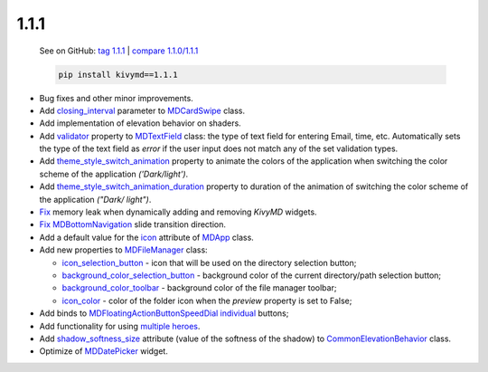 1.1.1
------

    See on GitHub: `tag 1.1.1 <https://github.com/kivymd/KivyMD/tree/1.1.1>`_ | `compare 1.1.0/1.1.1 <https://github.com/kivymd/KivyMD/compare/1.1.0...1.1.1>`_

    .. code-block:: bash

       pip install kivymd==1.1.1

* Bug fixes and other minor improvements.
* Add `closing_interval <https://kivymd.readthedocs.io/en/latest/components/card/#kivymd.uix.card.card.MDCardSwipe.closing_interval>`_ parameter to `MDCardSwipe <https://kivymd.readthedocs.io/en/latest/components/card/#kivymd.uix.card.card.MDCardSwipe>`_ class.
* Add implementation of elevation behavior on shaders.
* Add `validator <https://kivymd.readthedocs.io/en/latest/components/textfield/#kivymd.uix.textfield.textfield.MDTextField.validator>`_ property to `MDTextField <https://kivymd.readthedocs.io/en/latest/components/textfield/#kivymd.uix.textfield.textfield.MDTextFieldR>`_ class: the type of text field for entering Email, time, etc. Automatically sets the type of the text field as `error` if the user input does not match any of the set validation types.
* Add `theme_style_switch_animation <https://kivymd.readthedocs.io/en/latest/themes/theming/#kivymd.theming.ThemeManager.theme_style_switch_animation>`_ property to animate the colors of the application when switching the color scheme of the application `('Dark/light')`.
* Add `theme_style_switch_animation_duration <https://kivymd.readthedocs.io/en/latest/themes/theming/#kivymd.theming.ThemeManager.theme_style_switch_animation_duration>`_ property to duration of the animation of switching the color scheme of the application `("Dark/ light")`.
* `Fix <https://github.com/kivymd/KivyMD/issues/1332>`_ memory leak when dynamically adding and removing `KivyMD` widgets.
* `Fix <https://github.com/kivymd/KivyMD/pull/1344>`_ `MDBottomNavigation <https://kivymd.readthedocs.io/en/latest/components/bottomnavigation/>`_ slide transition direction.
* Add a default value for the `icon <https://kivymd.readthedocs.io/en/latest/themes/material-app/#kivymd.app.MDApp.icon>`_ attribute of `MDApp <https://kivymd.readthedocs.io/en/latest/themes/material-app/#kivymd.app.MDApp>`_ class.
* Add new properties to `MDFileManager <https://kivymd.readthedocs.io/en/latest/components/filemanager/>`_ class:

  - `icon_selection_button <https://kivymd.readthedocs.io/en/latest/components/filemanager/#kivymd.uix.filemanager.filemanager.MDFileManager.icon_selection_button>`_ - icon that will be used on the directory selection button;
  - `background_color_selection_button <https://kivymd.readthedocs.io/en/latest/components/filemanager/#kivymd.uix.filemanager.filemanager.MDFileManager.background_color_selection_button>`_ - background color of the current directory/path selection button;
  - `background_color_toolbar <https://kivymd.readthedocs.io/en/latest/components/filemanager/#kivymd.uix.filemanager.filemanager.MDFileManager.background_color_toolbar>`_ - background color of the file manager toolbar;
  - `icon_color <https://kivymd.readthedocs.io/en/latest/components/filemanager/#kivymd.uix.filemanager.filemanager.MDFileManager.icon_color>`_ - color of the folder icon when the `preview` property is set to False;
* Add binds to `MDFloatingActionButtonSpeedDial <https://kivymd.readthedocs.io/en/latest/components/button/#mdfloatingactionbuttonspeeddial>`_ `individual <https://kivymd.readthedocs.io/en/latest/components/button/#binds-to-individual-buttons>`_ buttons;
* Add functionality for using `multiple heroes <https://kivymd.readthedocs.io/en/latest/components/hero/#using-multiple-heroes-at-the-same-time>`_.
* Add `shadow_softness_size <https://kivymd.readthedocs.io/en/latest/behaviors/elevation/#kivymd.uix.behaviors.elevation.CommonElevationBehavior.shadow_softness_size>`_ attribute (value of the softness of the shadow) to `CommonElevationBehavior <https://kivymd.readthedocs.io/en/latest/behaviors/elevation/#kivymd.uix.behaviors.elevation.CommonElevationBehavior>`_ class.
* Optimize of `MDDatePicker <https://kivymd.readthedocs.io/en/latest/components/datepicker/>`_ widget.